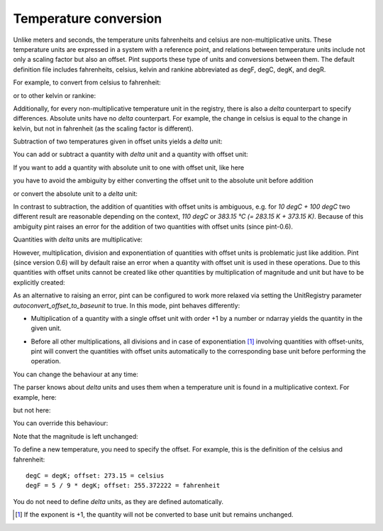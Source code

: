 .. _nonmult:


Temperature conversion
======================

Unlike meters and seconds, the temperature units fahrenheits and
celsius are non-multiplicative units. These temperature units are
expressed in a system with a reference point, and relations between
temperature units include not only a scaling factor but also an offset.
Pint supports these type of units and conversions between them.
The default definition file includes fahrenheits, celsius,
kelvin and rankine abbreviated as degF, degC, degK, and degR.

For example, to convert from celsius to fahrenheit:

.. doctest::

    >>> import pint
    >>> ureg = pint.get_application_registry()
    >>> ureg.default_format = '.3f'
    >>> Q_ = ureg.Quantity
    >>> home = Q_(25.4, ureg.degC)
    >>> print(home.to('degF'))
    77.720 degree_Fahrenheit

or to other kelvin or rankine:

.. doctest::

    >>> print(home.to('kelvin'))
    298.550 kelvin
    >>> print(home.to('degR'))
    537.390 degree_Rankine

Additionally, for every non-multiplicative temperature unit
in the registry, there is also a *delta* counterpart to specify
differences. Absolute units have no *delta* counterpart.
For example, the change in celsius is equal to the change
in kelvin, but not in fahrenheit (as the scaling factor
is different).

.. doctest::

    >>> increase = 12.3 * ureg.delta_degC
    >>> print(increase.to(ureg.kelvin))
    12.300 kelvin
    >>> print(increase.to(ureg.delta_degF))
    22.140 delta_degree_Fahrenheit

Subtraction of two temperatures given in offset units yields a *delta* unit:

.. doctest::

    >>> Q_(25.4, ureg.degC) - Q_(10., ureg.degC)
    <Quantity(15.4, 'delta_degree_Celsius')>

You can add or subtract a quantity with *delta* unit and a quantity with
offset unit:

.. doctest::

    >>> Q_(25.4, ureg.degC) + Q_(10., ureg.delta_degC)
    <Quantity(35.4, 'degree_Celsius')>
    >>> Q_(25.4, ureg.degC) - Q_(10., ureg.delta_degC)
    <Quantity(15.4, 'degree_Celsius')>

If you want to add a quantity with absolute unit to one with offset unit, like here

.. doctest::

    >>> heating_rate = 0.5 * ureg.kelvin/ureg.min
    >>> Q_(10., ureg.degC) + heating_rate * Q_(30, ureg.min)
    Traceback (most recent call last):
            ...
    OffsetUnitCalculusError: Ambiguous operation with offset unit (degC, kelvin).

you have to avoid the ambiguity by either converting the offset unit to the
absolute unit before addition

.. doctest::

    >>> Q_(10., ureg.degC).to(ureg.kelvin) + heating_rate * Q_(30, ureg.min)
    <Quantity(298.15, 'kelvin')>

or convert the absolute unit to a *delta* unit:

.. doctest::

    >>> Q_(10., ureg.degC) + heating_rate.to('delta_degC/min') * Q_(30, ureg.min)
    <Quantity(25.0, 'degree_Celsius')>

In contrast to subtraction, the addition of quantities with offset units
is ambiguous, e.g. for *10 degC + 100 degC* two different result are reasonable
depending on the context, *110 degC* or *383.15 °C (= 283.15 K + 373.15 K)*.
Because of this ambiguity pint raises an error for the addition of two
quantities with offset units (since pint-0.6).

Quantities with *delta* units are multiplicative:

.. doctest::

    >>> speed = 60. * ureg.delta_degC / ureg.min
    >>> print(speed.to('delta_degC/second'))
    1.000 delta_degree_Celsius / second

However, multiplication, division and exponentiation of quantities with
offset units is problematic just like addition. Pint (since version 0.6)
will by default raise an error when a quantity with offset unit is used in
these operations. Due to this quantities with offset units cannot be created
like other quantities by multiplication of magnitude and unit but have
to be explicitly created:

.. doctest::

    >>> ureg = pint.get_application_registry()
    >>> home = 25.4 * ureg.degC
    Traceback (most recent call last):
        ...
    OffsetUnitCalculusError: Ambiguous operation with offset unit (degC).
    >>> Q_(25.4, ureg.degC)
    <Quantity(25.4, 'degree_Celsius')>

As an alternative to raising an error, pint can be configured to work more
relaxed via setting the UnitRegistry parameter *autoconvert_offset_to_baseunit*
to true. In this mode, pint behaves differently:

* Multiplication of a quantity with a single offset unit with order +1 by
  a number or ndarray yields the quantity in the given unit.

.. doctest::

    >>> ureg = pint.UnitRegistry(autoconvert_offset_to_baseunit = True)
    >>> T = 25.4 * ureg.degC
    >>> T
    <Quantity(25.4, 'degree_Celsius')>

* Before all other multiplications, all divisions and in case of
  exponentiation [#f1]_ involving quantities with offset-units, pint
  will convert the quantities with offset units automatically to the
  corresponding base unit before performing the operation.

.. doctest::

    >>> 1/T
    <Quantity(0.0033495..., '1 / kelvin')>
    >>> T * 10 * ureg.meter
    <Quantity(527.15, 'kelvin * meter')>

You can change the behaviour at any time:

.. doctest::

    >>> ureg.autoconvert_offset_to_baseunit = False
    >>> 1/T
    Traceback (most recent call last):
        ...
    OffsetUnitCalculusError: Ambiguous operation with offset unit (degC).

The parser knows about *delta* units and uses them when a temperature unit
is found in a multiplicative context. For example, here:

.. doctest::

    >>> print(ureg.parse_units('degC/meter'))
    delta_degree_Celsius / meter

but not here:

.. doctest::

    >>> print(ureg.parse_units('degC'))
    degree_Celsius

You can override this behaviour:

.. doctest::

    >>> print(ureg.parse_units('degC/meter', as_delta=False))
    degree_Celsius / meter

Note that the magnitude is left unchanged:

.. doctest::

    >>> Q_(10, 'degC/meter')
    <Quantity(10, 'delta_degree_Celsius / meter')>

To define a new temperature, you need to specify the offset. For example,
this is the definition of the celsius and fahrenheit::

    degC = degK; offset: 273.15 = celsius
    degF = 5 / 9 * degK; offset: 255.372222 = fahrenheit

You do not need to define *delta* units, as they are defined automatically.

.. [#f1] If the exponent is +1, the quantity will not be converted to base
         unit but remains unchanged.
